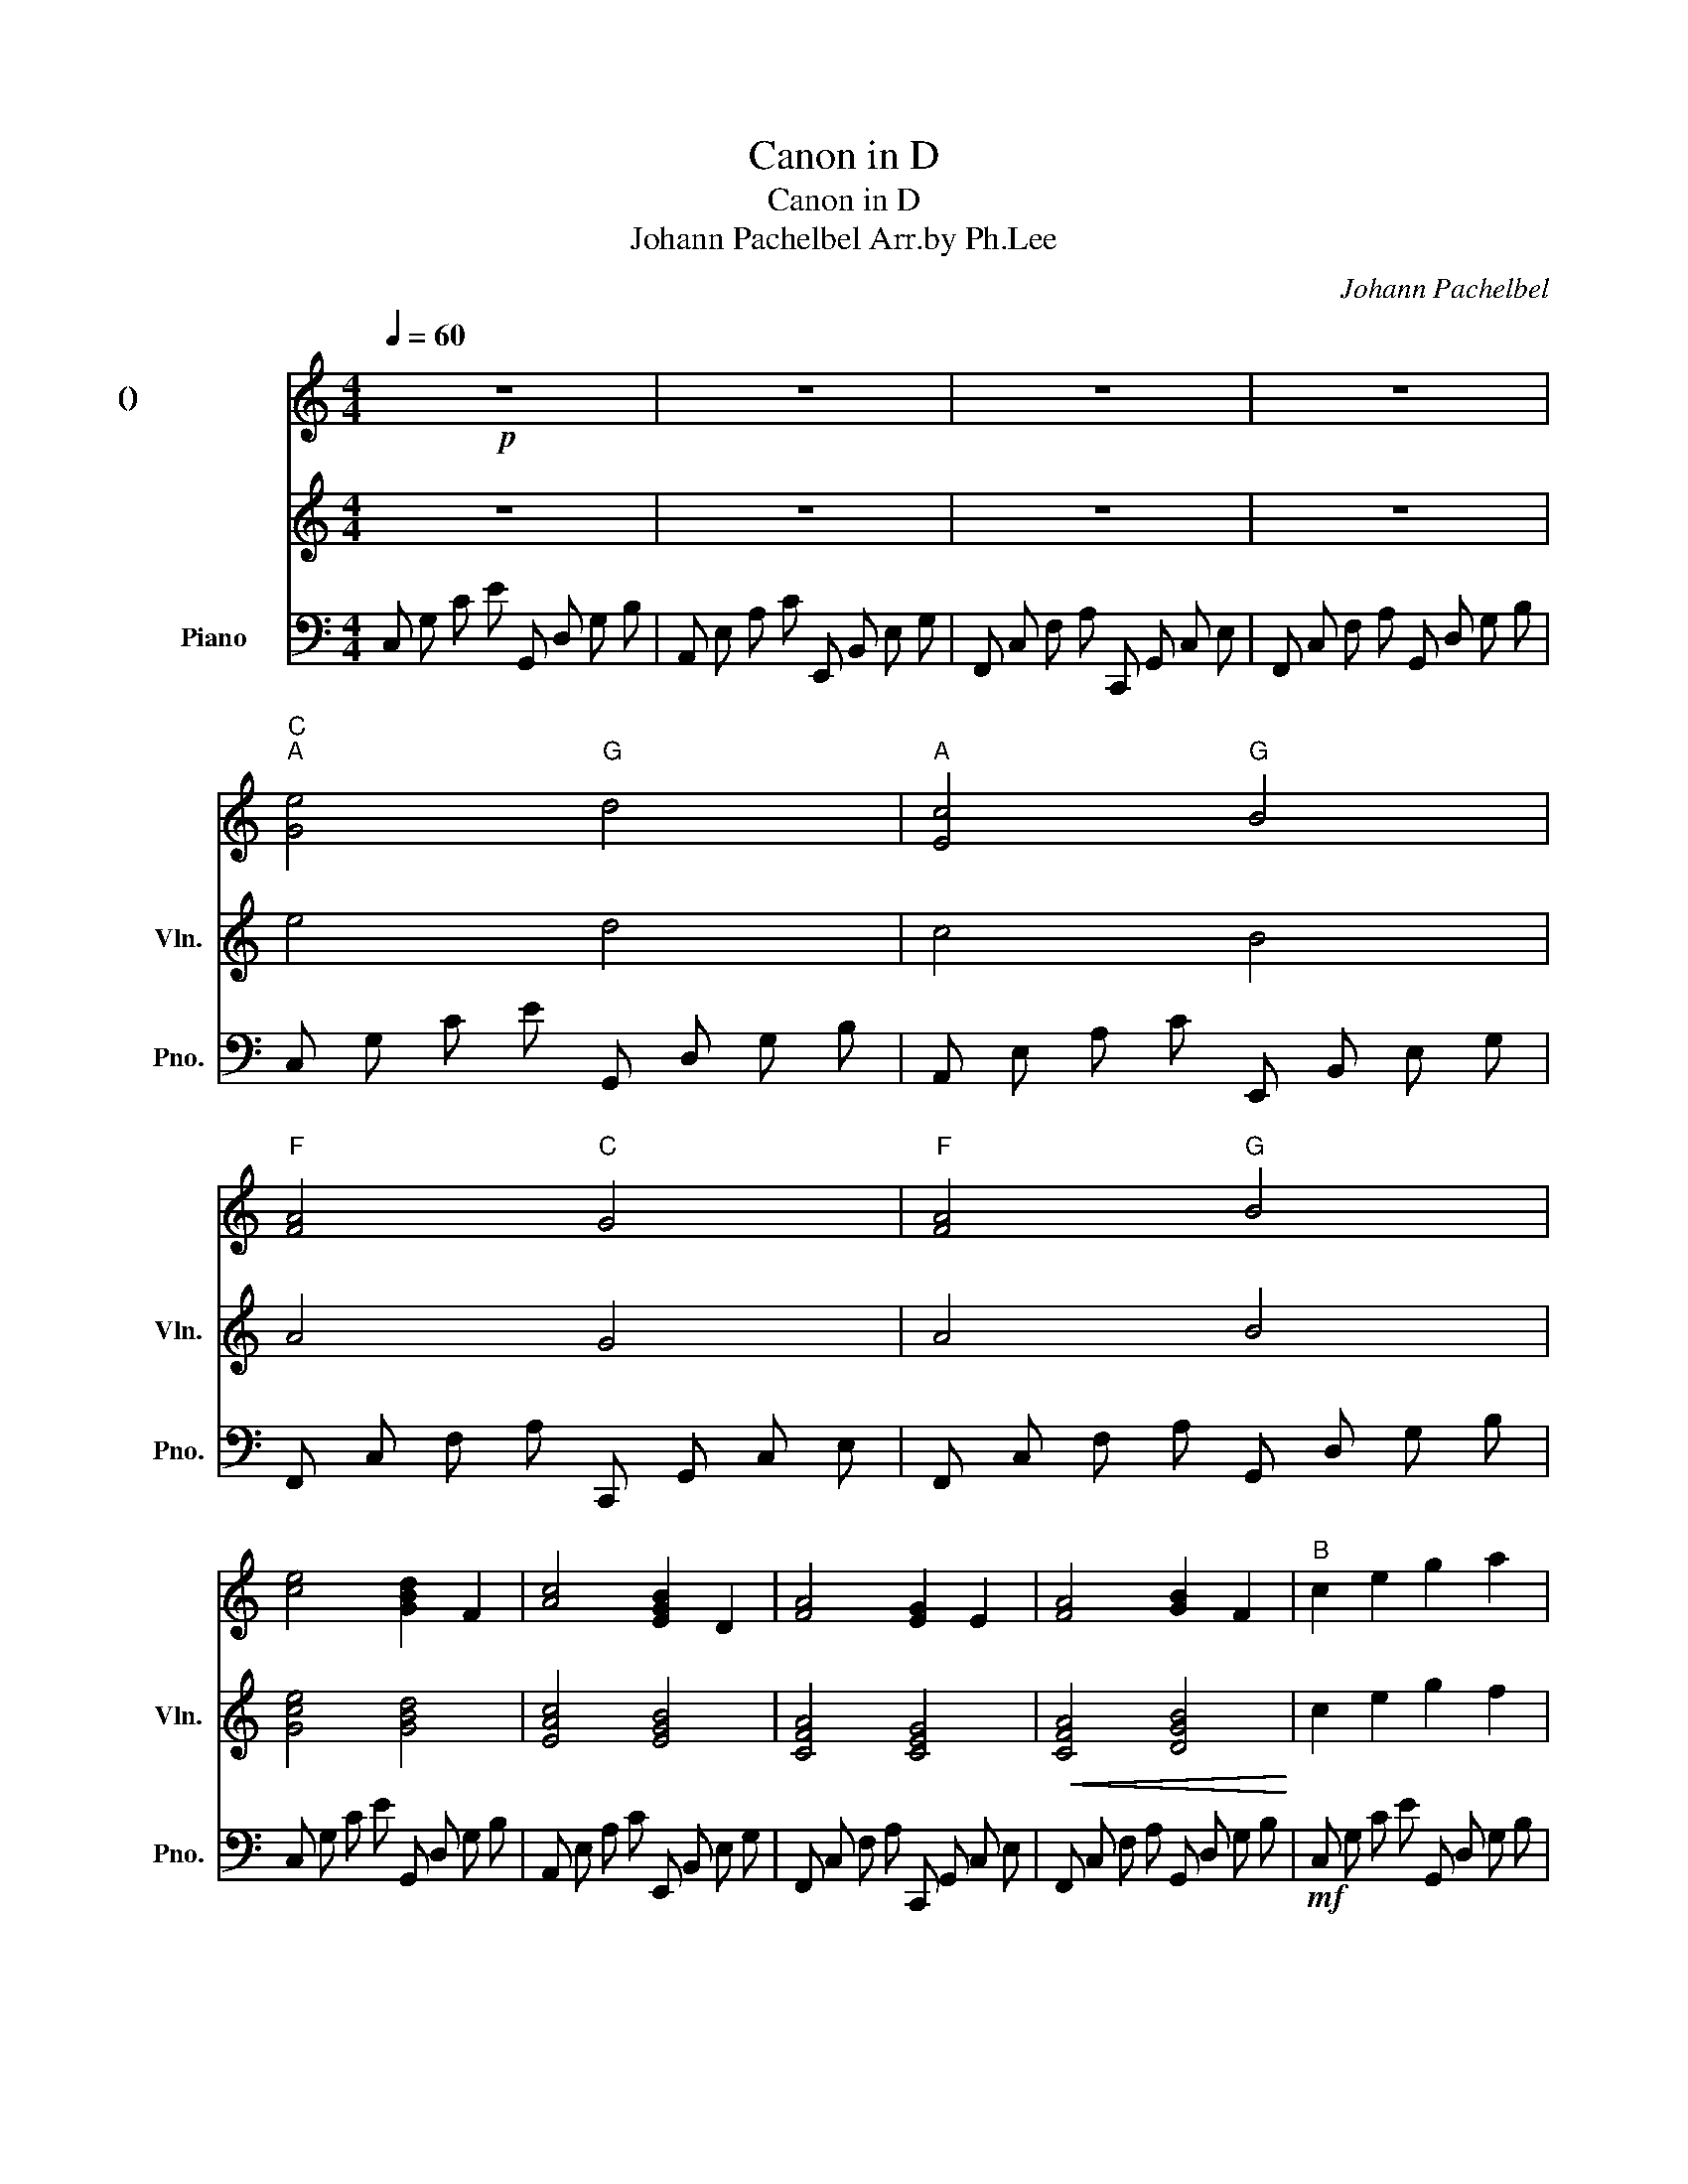 X:1
T:Canon in D
T:Canon in D
T:Johann Pachelbel Arr.by Ph.Lee
C:Johann Pachelbel
%%score 1 2 3
L:1/8
Q:1/4=60
M:4/4
K:C
V:1 treble nm="마림바 (작은 보표)"
V:2 treble nm="바이올린" snm="Vln."
V:3 bass nm="Piano" snm="Pno."
V:1
!p! z8 | z8 | z8 | z8 |"C""^A" [Ge]4"G" d4 |"A" [Ec]4"G" B4 |"F" [FA]4"C" G4 |"F" [FA]4"G" B4 | %8
 [ce]4 [GBd]2 F2 | [Ac]4 [EGB]2 D2 | [FA]4 [EG]2 E2 | [FA]4 [GB]2 F2 |"^B" c2 e2 g2 a2 | %13
 [Af]2 c2 [Ge]2 G2 | F2 c2 c2 cB | cBcE G2 B2 |"^C" c2 e2 gega | fedf edcB | AF c2 c2 cB | %19
 cBcF G2 B2 |"^C1" c2 e2 gega | fedf edcB | AGFc c2 cB | (AG) c2 c4 | %24
!f!"^D" ge/f/ ge/f/ g/G/A/B/ c/d/e/f/ | ec/d/ eE/F/ G/A/G/F/ G/c/B/c/ | %26
 Ac/B/ AG/F/ G/F/E/F/ G/A/B/c/ | Ac/B/ cB/c/ B/A/B/c/ d/e/f/g/ | %28
"^D1" ge/f/ g(e/f/ g/)G/A/B/ c/d/e/f/ | ec/d/ eE/F/ G/A/G/F/ G/c/B/c/ | %30
 Ac/B/ AG/F/ G/F/E/F/ G/A/B/c/ | Ac/B/ cB/c/ B/A/B/c/ d/e/f/g/ | %32
"^E" ec/d/ ed/c/ d/B/c/d/ e/d/c/B/ | cA/B/ cC/D/ E/F/E/D/ E/c/B/c/ | %34
 Ac/B/ AG/F/ G/F/E/F/ G/A/B/c/ | Ac/B/ cB/A/ B/c/d/c/ B/c/A/B/ | %36
"^E1" ec/d/ ed/c/ d/B/c/d/ e/d/c/B/ | cA/B/ cC/D/ E/F/E/D/ E/c/B/c/ | %38
 Ac/B/ AG/F/ G/F/E/F/ G/A/B/c/ | Ac/B/ cB/A/ B/G/A/B/ c/d/e/f/ |"^F" g2 ef gagf | e3 e efed | %42
 cBAB c2 G2 | cBAB c2 B2 | g2 ef gagf | e3 e efed | cBAB c2 G2 | cBAB c3 B | %48
"^G" ec/d/ ec dB/c/ dB | cA/B/ cA Bg/f/ ed | cf/e/ df ec/d/ eg | aa/g/ fa dg/f/ ed | %52
"^G1" ec/d/ ec dB/c/ dB | cA/B/ cA Bg/f/ ed | cf/e/ df ec/d/ eg | fc/B/ AB d2 B2 | %56
"^H" [Ge]3 e efed | [Ac]3 c cdcB | [FA]4 [Gc]2 G2 | [FA]4 G3 B | [Ge]3 e efed | [Ac]3 c cdcB | %62
 [FA]4 [Gc]2 G2 | [FA]4 [DB]4 | [CEGc]8 |] %65
V:2
 z8 | z8 | z8 | z8 | e4 d4 | c4 B4 | A4 G4 | A4 B4 | [Gce]4 [GBd]4 | [EAc]4 [EGB]4 | %10
 [CFA]4 [CEG]4 |!<(! [CFA]4 [DGB]4!<)! | c2 e2 g2 f2 | e2 c2 e2 G2 | c2 A2 c2 G2 | f2 A2 G2 B2 | %16
 [ce]2 e2 [dg]2 f2 | [ce]2 c2 [Be]2 d2 | [Ac]2 A2 [Gc]2 G2 | [Af]2 A2 [GB]2 d2 | %20
 [ce]2 e2 [dg]2 g2 | [ca]2 e2 [Be]2 d2 | [cf]2 A2 [Gc]2 G2 | [Ac]2 c2 [Gc]2 B2 | %24
!f! [cg] e/ f/ g e/ f/ g/ G/ A/ B/ c/ d/ e/ f/ | e c/ d/ e E/ F/ G/ A/ G/ F/ G/ c/ B/ c/ | %26
 F (A/ G/ F) (E/ D/) E/ D/ C/ D/ E/ F/ G/ A/ | F (A/ G/) A (B/ c/) G/ A/ B/ c/ d/ e/ f/ g/ | %28
 g (e/ f/ g) (e/ f/ g/) G/ A/ B/ c/ d/ e/ f/ | e c/ d/ e E/ F/ G/ A/ G/ F/ G/ c/ B/ c/ | %30
 F (A/ G/ F) (E/ D/) E/ D/ C/ D/ E/ F/ G/ A/ | F (A/ G/) A (B/ c/) G/ A/ B/ c/ d/ e/ f/ g/ | %32
 e (c/ d/ e) (d/ c/) d/ B/ c/ d/ e/ d/ c/ B/ | c (A/ B/ c) (c/ d/) e/ f/ e/ d/ e/ c/ B/ c/ | %34
 A (c/ B/ A) (G/ F/) G/ F/ E/ F/ G/ A/ B/ c/ | A c/ B/ c B/ A/ B/ c/ d/ c/ B/ c/ A/ B/ | %36
 e (c/ d/ e) (d/ c/) d/ B/ c/ d/ e/ d/ c/ B/ | c (A/ B/ c) (c/ d/) e/ f/ e/ d/ e/ c/ B/ c/ | %38
 A (c/ B/ A) (G/ F/) G/ F/ E/ F/ G/ A/ B/ c/ | A (c/ B/ c) (B/ A/) B/ G/ A/ B/ c/ d/ e/ f/ | %40
 [cg]4 [Gg]2 g f | [Ae]4 [Ge]2 e d | c B A B [Gc]2 G2 | c B A B [Gc]2 B2 | [cg]4 [Gg]2 g f | %45
 [Ae]4 [Ge]2 e d | c B A B c2 G2 | c B A B c3 B | [ce] c/ d/ e c [Bd] B/ c/ d B | %49
 [Ac] A/ B/ c A [GB] g/ f/ e d | [Ac] f/ e/ d f [Ge] c/ d/ e g | [fa] a/ g/ f a [Bd] g/ f/ e d | %52
 [ce] c/ B/ c G [Gd] G/ A/ B G | [Ac] c/ d/ [ce] c [Be] e/ d/ c B | [FA] A/ G/ A B [Gc] e/ d/ c e | %55
 [Af] c/ B/ A B [Gcd]2 B2 | [Ge]3 e e f e d | [Ac]3 c c d c B | [FA]4 [Gc]2 G2 | [FA]4 G3 B | %60
 [Ge]3 e e f e d | [Ac]3 c c d c B | [FA]4 [Gc]2 G2 | [FA]4 [DB]4 | [Gc]8 |] %65
V:3
 C, G, C E G,, D, G, B, | A,, E, A, C E,, B,, E, G, | F,, C, F, A, C,, G,, C, E, | %3
 F,, C, F, A, G,, D, G, B, | C, G, C E G,, D, G, B, | A,, E, A, C E,, B,, E, G, | %6
 F,, C, F, A, C,, G,, C, E, | F,, C, F, A, G,, D, G, B, | C, G, C E G,, D, G, B, | %9
 A,, E, A, C E,, B,, E, G, | F,, C, F, A, C,, G,, C, E, | F,, C, F, A, G,, D, G, B, | %12
!mf! C, G, C E G,, D, G, B, | A,, E, A, C E,, B,, E, G, | F,, C, F, A, C,, G,, C, E, | %15
 F,, C, F, A, G,, D, G, B, | C, G, C E G,, D, G, B, | A,, E, A, C E,, B,, E, G, | %18
 F,, C, F, A, C,, G,, C, E, | F,, C, F, A, G,, D, G, B, | C, G, C E G,, D, G, B, | %21
 A,, E, A, C E,, B,, E, G, | F,, C, F, A, C,, G,, C, E, | F,, C, F, A, G,, D, G, B, | %24
 C, G, C E G,, D, G, B, | A,, E, A, C E,, B,, E, G, | F,, C, F, A, C,, G,, C, E, | %27
 F,, C, F, A, G,, D, G, B, | C, G, C E G,, D, G, B, | A,, E, A, C E,, B,, E, G, | %30
 F,, C, F, A, C,, G,, C, E, | F,, C, F, A, G,, D, G, B, | C, G, C E G,, D, G, B, | %33
 A,, E, A, C E,, B,, E, G, | F,, C, F, A, C,, G,, C, E, | F,, C, F, A, G,, D, G, B, | %36
 C, G, C E G,, D, G, B, | A,, E, A, C E,, B,, E, G, | F,, C, F, A, C,, G,, C, E, | %39
 F,, C, F, A, G,, D, G, B, |!mf! C, G, C E G,, D, G, B, | A,, E, A, C E,, B,, E, G, | %42
 F,, C, F, A, C,, G,, C, E, | F,, C, F, A, G,, D, G, B, | C, G, C E G,, D, G, B, | %45
 A,, E, A, C E,, B,, E, G, | F,, C, F, A, C,, G,, C, E, | F,, C, F, A, G,, D, G, B, | %48
 C, G, C E G,, D, G, B, | A,, E, A, C E,, B,, E, G, | F,, C, F, A, C,, G,, C, E, | %51
 F,, C, F, A, G,, D, G, B, | C, G, C E G,, D, G, B, | A,, E, A, C E,, B,, E, G, | %54
 F,, C, F, A, C,, G,, C, E, | F,, C, F, A, G,, D, G, B, | C, G, C E G,, D, G, B, | %57
 A,, E, A, C E,, B,, E, G, | F,, C, F, A, C,, G,, C, E, | F,, C, F, A, G,, D, G, B, | %60
 C, G, C E G,, D, G, B, | A,, E, A, C E,, B,, E, G, | F,, C, F, A, C,, G,, C, E, | %63
 F,, C, F, A, G,, D, G, B, | [C,,G,,E,]8 |] %65

